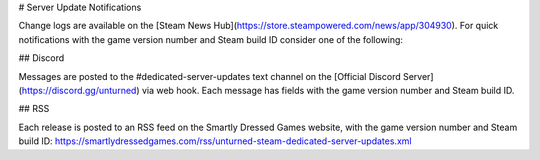 # Server Update Notifications

Change logs are available on the [Steam News Hub](https://store.steampowered.com/news/app/304930). For quick notifications with the game version number and Steam build ID consider one of the following:

## Discord

Messages are posted to the #dedicated-server-updates text channel on the [Official Discord Server](https://discord.gg/unturned) via web hook. Each message has fields with the game version number and Steam build ID.

## RSS

Each release is posted to an RSS feed on the Smartly Dressed Games website, with the game version number and Steam build ID: https://smartlydressedgames.com/rss/unturned-steam-dedicated-server-updates.xml
